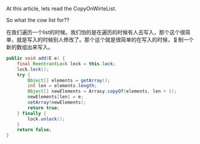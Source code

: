 At this article, lets read the CopyOnWirteList.

So what the cow list for??

在我们遍历一个list的时候。我们怕的是在遍历的时候有人去写入，那个这个很简单，就是写入的时候别人修改了。那个这个就是很简单的在写入的时候，复制一个新的数组出来写入。
#+BEGIN_SRC java
  public void add(E e) {
      final ReentrantLock lock = this.lock;
      lock.lock();
      try {
          Object[] elements = getArray();
          int len = elements.length;
          Object[] newElements = Arrasy.copyOf(elements, len + 1);
          newElements[len] = e;
          setArray(newElements);
          return true;
      } finally {
          lock.unlock();
      }
      return false;
  }
#+END_SRC
